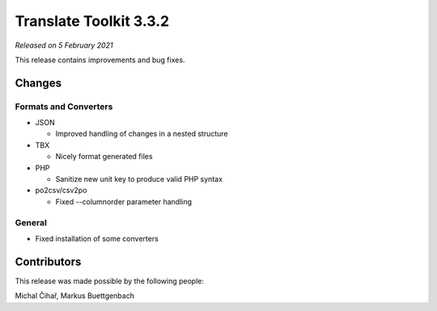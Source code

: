 Translate Toolkit 3.3.2
***********************

*Released on 5 February 2021*

This release contains improvements and bug fixes.

Changes
=======

Formats and Converters
----------------------

- JSON

  - Improved handling of changes in a nested structure

- TBX

  - Nicely format generated files

- PHP

  - Sanitize new unit key to produce valid PHP syntax

- po2csv/csv2po

  - Fixed --columnorder parameter handling


General
-------

- Fixed installation of some converters


Contributors
============

This release was made possible by the following people:

Michal Čihař, Markus Buettgenbach
